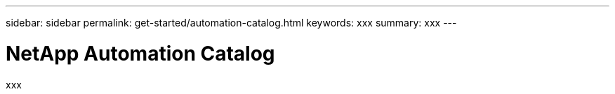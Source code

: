 ---
sidebar: sidebar
permalink: get-started/automation-catalog.html
keywords: xxx
summary: xxx
---

= NetApp Automation Catalog
:hardbreaks:
:nofooter:
:icons: font
:linkattrs:
:imagesdir: ./media/

[.lead]
xxx
